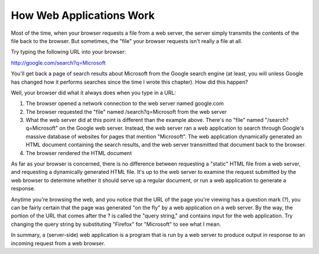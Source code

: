How Web Applications Work
-------------------------

Most of the time, when your browser requests a file from a web server, the server simply transmits the
contents of the file back to the browser. But sometimes, the "file" your browser requests isn't really a file
at all.

Try typing the following URL into your browser:

http://google.com/search?q=Microsoft

You'll get back a page of search results about Microsoft from the Google search engine (at least, you
will unless Google has changed how it performs searches since the time I wrote this chapter). How did
this happen?

Well, your browser did what it always does when you type in a URL:

1. The browser opened a network connection to the web server named google.com

2. The browser requested the "file" named /search?q=Microsoft from the web server

3. What the web server did at this point is different than the example above. 
   There's no "file" named "/search?q=Microsoft" on the Google web server. 
   Instead, the web server ran a web application to
   search through Google's massive database of websites for pages that mention "Microsoft". The web
   application dynamically generated an HTML document containing the search results, and the web
   server transmitted that document back to the browser.
   
4. The browser rendered the HTML document

As far as your browser is concerned, there is no difference between requesting a "static" HTML file
from a web server, and requesting a dynamically generated HTML file. It's up to the web server to examine
the request submitted by the web browser to determine whether it should serve up a regular document,
or run a web application to generate a response.

Anytime you're browsing the web, and you notice that the URL of the page you're viewing has a question
mark (?), you can be fairly certain that the page was generated "on the fly" by a web application on
a web server. By the way, the portion of the URL that comes after the ? is called the "query string," and
contains input for the web application. Try changing the query string by substituting "Firefox" for "Microsoft"
to see what I mean.

In summary, a (server-side) web application is a program that is run by a web server to produce output
in response to an incoming request from a web browser.

